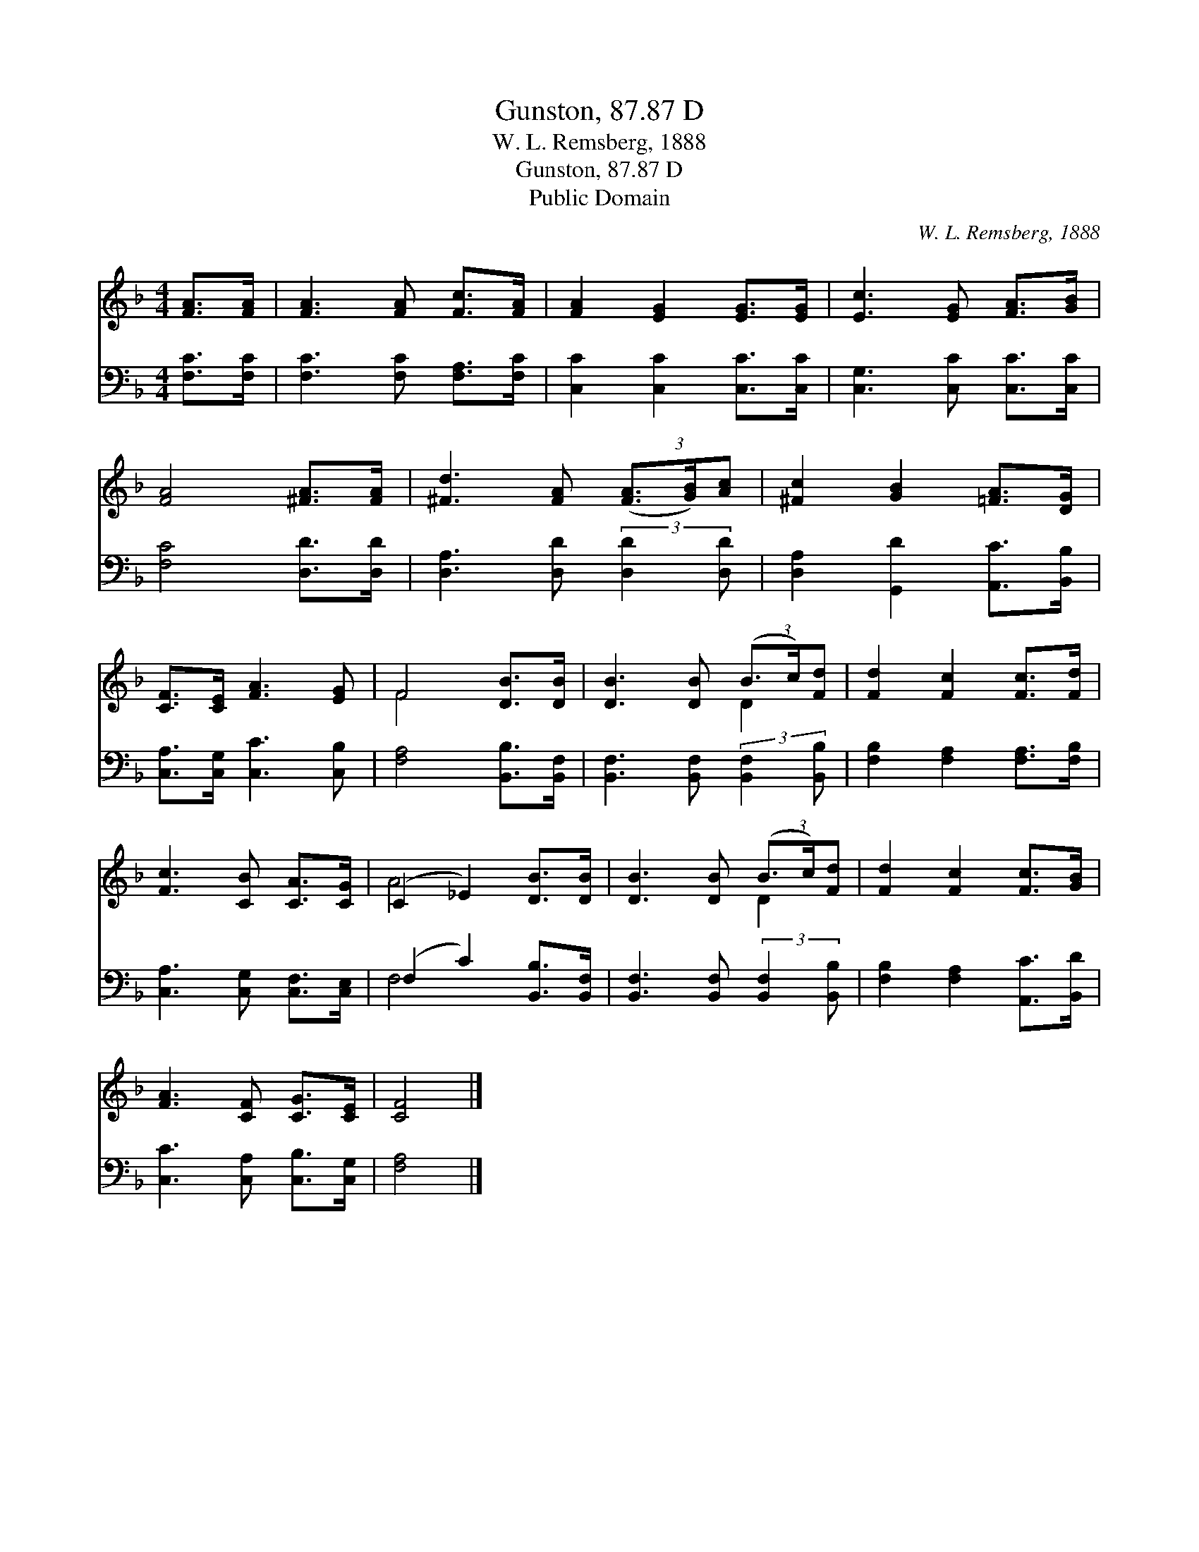 X:1
T:Gunston, 87.87 D
T:W. L. Remsberg, 1888
T:Gunston, 87.87 D
T:Public Domain
C:W. L. Remsberg, 1888
Z:Public Domain
%%score ( 1 2 ) ( 3 4 )
L:1/8
M:4/4
K:F
V:1 treble 
V:2 treble 
V:3 bass 
V:4 bass 
V:1
 [FA]>[FA] | [FA]3 [FA] [Fc]>[FA] | [FA]2 [EG]2 [EG]>[EG] | [Ec]3 [EG] [FA]>[GB] | %4
 [FA]4 [^FA]>[FA] | [^Fd]3 [FA] (3([FA]3/2[GB]/)[Ac] | [^Fc]2 [GB]2 [=FA]>[DG] | %7
 [CF]>[CE] [FA]3 [EG] | F4 [DB]>[DB] | [DB]3 [DB] (3(B3/2c/)[Fd] | [Fd]2 [Fc]2 [Fc]>[Fd] | %11
 [Fc]3 [CB] [CA]>[CG] | (C2 _E2) [DB]>[DB] | [DB]3 [DB] (3(B3/2c/)[Fd] | [Fd]2 [Fc]2 [Fc]>[GB] | %15
 [FA]3 [CF] [CG]>[CE] | [CF]4 |] %17
V:2
 x2 | x6 | x6 | x6 | x6 | x6 | x6 | x6 | F4 x2 | x4 D2 | x6 | x6 | A4 x2 | x4 D2 | x6 | x6 | x4 |] %17
V:3
 [F,C]>[F,C] | [F,C]3 [F,C] [F,A,]>[F,C] | [C,C]2 [C,C]2 [C,C]>[C,C] | [C,G,]3 [C,C] [C,C]>[C,C] | %4
 [F,C]4 [D,D]>[D,D] | [D,A,]3 [D,D] (3:2:2[D,D]2 [D,D] | [D,A,]2 [G,,D]2 [A,,C]>[B,,B,] | %7
 [C,A,]>[C,G,] [C,C]3 [C,B,] | [F,A,]4 [B,,B,]>[B,,F,] | [B,,F,]3 [B,,F,] (3:2:2[B,,F,]2 [B,,B,] | %10
 [F,B,]2 [F,A,]2 [F,A,]>[F,B,] | [C,A,]3 [C,G,] [C,F,]>[C,E,] | (F,2 C2) [B,,B,]>[B,,F,] | %13
 [B,,F,]3 [B,,F,] (3:2:2[B,,F,]2 [B,,B,] | [F,B,]2 [F,A,]2 [A,,C]>[B,,D] | %15
 [C,C]3 [C,A,] [C,B,]>[C,G,] | [F,A,]4 |] %17
V:4
 x2 | x6 | x6 | x6 | x6 | x6 | x6 | x6 | x6 | x6 | x6 | x6 | F,4 x2 | x6 | x6 | x6 | x4 |] %17

